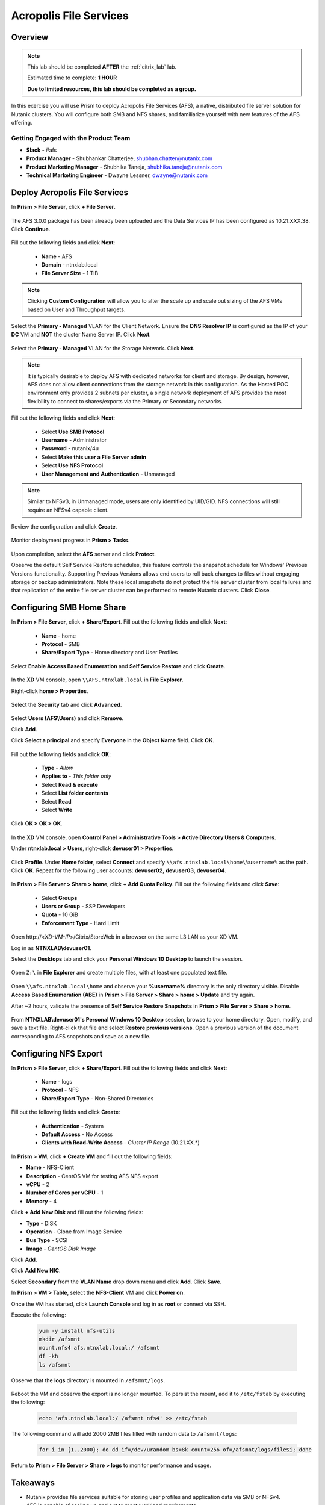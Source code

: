 -----------------------
Acropolis File Services
-----------------------

Overview
++++++++

.. note::

  This lab should be completed **AFTER** the :ref:`citrix_lab` lab.

  Estimated time to complete: **1 HOUR**

  **Due to limited resources, this lab should be completed as a group.**

In this exercise you will use Prism to deploy Acropolis File Services (AFS), a native, distributed file server solution for Nutanix clusters. You will configure both SMB and NFS shares, and familiarize yourself with new features of the AFS offering.

Getting Engaged with the Product Team
.....................................

- **Slack** - #afs
- **Product Manager** - Shubhankar Chatterjee, shubhan.chatter@nutanix.com
- **Product Marketing Manager** - Shubhika Taneja, shubhika.taneja@nutanix.com
- **Technical Marketing Engineer** - Dwayne Lessner, dwayne@nutanix.com

Deploy Acropolis File Services
++++++++++++++++++++++++++++++

In **Prism > File Server**, click **+ File Server**.

  .. figure:: http://s3.nutanixworkshops.com/vdi_ahv/lab7/1.png

The AFS 3.0.0 package has been already been uploaded and the Data Services IP has been configured as 10.21.XXX.38. Click **Continue**.

  .. figure:: http://s3.nutanixworkshops.com/vdi_ahv/lab7/7.png

Fill out the following fields and click **Next**:

  - **Name** - AFS
  - **Domain** - ntnxlab.local
  - **File Server Size** - 1 TiB

  .. figure:: http://s3.nutanixworkshops.com/ts18/afs/8b.png

.. note:: Clicking **Custom Configuration** will allow you to alter the scale up and scale out sizing of the AFS VMs based on User and Throughput targets.

Select the **Primary - Managed** VLAN for the Client Network. Ensure the **DNS Resolver IP** is configured as the IP of your **DC** VM and **NOT** the cluster Name Server IP. Click **Next**.

  .. figure:: http://s3.nutanixworkshops.com/ts18/afs/9c.png

Select the **Primary - Managed** VLAN for the Storage Network. Click **Next**.

  .. figure:: http://s3.nutanixworkshops.com/ts18/afs/10b.png

.. note::

  It is typically desirable to deploy AFS with dedicated networks for client and storage. By design, however, AFS does not allow client connections from the storage network in this configuration. As the Hosted POC environment only provides 2 subnets per cluster, a single network deployment of AFS provides the most flexibility to connect to shares/exports via the Primary or Secondary networks.

Fill out the following fields and click **Next**:

  - Select **Use SMB Protocol**
  - **Username** - Administrator
  - **Password** - nutanix/4u
  - Select **Make this user a File Server admin**
  - Select **Use NFS Protocol**
  - **User Management and Authentication** - Unmanaged

  .. figure:: http://s3.nutanixworkshops.com/ts18/afs/11b.png

.. note:: Similar to NFSv3, in Unmanaged mode, users are only identified by UID/GID. NFS connections will still require an NFSv4 capable client.

Review the configuration and click **Create**.

  .. figure:: http://s3.nutanixworkshops.com/ts18/afs/12b.png

Monitor deployment progress in **Prism > Tasks**.

  .. figure:: http://s3.nutanixworkshops.com/vdi_ahv/lab7/13.png

Upon completion, select the **AFS** server and click **Protect**.

Observe the default Self Service Restore schedules, this feature controls the snapshot schedule for Windows' Previous Versions functionality. Supporting Previous Versions allows end users to roll back changes to files without engaging storage or backup administrators. Note these local snapshots do not protect the file server cluster from local failures and that replication of the entire file server cluster can be performed to remote Nutanix clusters. Click **Close**.

  .. figure:: http://s3.nutanixworkshops.com/vdi_ahv/lab7/16.png

Configuring SMB Home Share
++++++++++++++++++++++++++

In **Prism > File Server**, click **+ Share/Export**. Fill out the following fields and click **Next**:

  - **Name** - home
  - **Protocol** - SMB
  - **Share/Export Type** - Home directory and User Profiles

  .. figure:: http://s3.nutanixworkshops.com/ts18/afs/14.png

Select **Enable Access Based Enumeration** and **Self Service Restore** and click **Create**.

  .. figure:: http://s3.nutanixworkshops.com/ts18/afs/15.png

In the **XD** VM console, open ``\\AFS.ntnxlab.local`` in **File Explorer**.

Right-click **home > Properties**.

  .. figure:: http://s3.nutanixworkshops.com/vdi_ahv/lab7/19.png

Select the **Security** tab and click **Advanced**.

  .. figure:: http://s3.nutanixworkshops.com/vdi_ahv/lab7/20.png

Select **Users (AFS\\Users)** and click **Remove**.

Click **Add**.

Click **Select a principal** and specify **Everyone** in the **Object Name** field. Click **OK**.

  .. figure:: http://s3.nutanixworkshops.com/vdi_ahv/lab7/21b.png

Fill out the following fields and click **OK**:

  - **Type** - *Allow*
  - **Applies to** - *This folder only*
  - Select **Read & execute**
  - Select **List folder contents**
  - Select **Read**
  - Select **Write**

  .. figure:: http://s3.nutanixworkshops.com/vdi_ahv/lab7/22.png

Click **OK > OK > OK**.

  .. figure:: http://s3.nutanixworkshops.com/ts18/afs/23b.png

In the **XD** VM console, open **Control Panel > Administrative Tools > Active Directory Users & Computers**.

Under **ntnxlab.local > Users**, right-click **devuser01 > Properties**.

  .. figure:: http://s3.nutanixworkshops.com/ts18/afs/17.png

Click **Profile**. Under **Home folder**, select **Connect** and specify ``\\afs.ntnxlab.local\home\%username%`` as the path. Click **OK**. Repeat for the following user accounts: **devuser02**, **devuser03**, **devuser04**.

  .. figure:: http://s3.nutanixworkshops.com/ts18/afs/18.png

In **Prism > File Server > Share > home**, click **+ Add Quota Policy**. Fill out the following fields and click **Save**:

  - Select **Groups**
  - **Users or Group** - SSP Developers
  - **Quota** - 10 GiB
  - **Enforcement Type** - Hard Limit

  .. figure:: http://s3.nutanixworkshops.com/ts18/afs/20.png

Open \http://<*XD-VM-IP*>/Citrix/StoreWeb in a browser on the same L3 LAN as your XD VM.

Log in as **NTNXLAB\\devuser01**.

Select the **Desktops** tab and click your **Personal Windows 10 Desktop** to launch the session.

  .. figure:: http://s3.nutanixworkshops.com/vdi_ahv/lab5/31.png

Open ``Z:\`` in **File Explorer** and create multiple files, with at least one populated text file.

  .. figure:: http://s3.nutanixworkshops.com/ts18/afs/19.png

Open ``\\afs.ntnxlab.local\home`` and observe your **%username%** directory is the only directory visible. Disable **Access Based Enumeration (ABE)** in **Prism > File Server > Share > home > Update** and try again.

After ~2 hours, validate the presense of **Self Service Restore Snapshots** in **Prism > File Server > Share > home**.

  .. figure:: http://s3.nutanixworkshops.com/ts18/afs/21a.png

From **NTNXLAB\\devuser01's Personal Windows 10 Desktop** session, browse to your home directory. Open, modify, and save a text file. Right-click that file and select **Restore previous versions**. Open a previous version of the document corresponding to AFS snapshots and save as a new file.

Configuring NFS Export
++++++++++++++++++++++

In **Prism > File Server**, click **+ Share/Export**. Fill out the following fields and click **Next**:

  - **Name** - logs
  - **Protocol** - NFS
  - **Share/Export Type** - Non-Shared Directories

  .. figure:: http://s3.nutanixworkshops.com/ts18/afs/22.png

Fill out the following fields and click **Create**:

  - **Authentication** - System
  - **Default Access** - No Access
  - **Clients with Read-Write Access** - *Cluster IP Range* (10.21.XX.*)

  .. figure:: http://s3.nutanixworkshops.com/ts18/afs/23.png

In **Prism > VM**, click **+ Create VM** and fill out the following fields:

- **Name** - NFS-Client
- **Description** - CentOS VM for testing AFS NFS export
- **vCPU** - 2
- **Number of Cores per vCPU** - 1
- **Memory** - 4

Click **+ Add New Disk** and fill out the following fields:

- **Type** - DISK
- **Operation** - Clone from Image Service
- **Bus Type** - SCSI
- **Image** - *CentOS Disk Image*

Click **Add**.

Click **Add New NIC**.

Select **Secondary** from the **VLAN Name** drop down menu and click **Add**. Click **Save**.

In **Prism > VM > Table**, select the **NFS-Client** VM and click **Power on**.

Once the VM has started, click **Launch Console** and log in as **root** or connect via SSH.

Execute the following:

  .. code-block:: bash

    yum -y install nfs-utils
    mkdir /afsmnt
    mount.nfs4 afs.ntnxlab.local:/ /afsmnt
    df -kh
    ls /afsmnt

Observe that the **logs** directory is mounted in ``/afsmnt/logs``.

  .. figure:: http://s3.nutanixworkshops.com/ts18/afs/24.png

Reboot the VM and observe the export is no longer mounted. To persist the mount, add it to ``/etc/fstab`` by executing the following:

  .. code-block:: bash

    echo 'afs.ntnxlab.local:/ /afsmnt nfs4' >> /etc/fstab

The following command will add 2000 2MB files filled with random data to ``/afsmnt/logs``:

  .. code-block:: bash

    for i in {1..2000}; do dd if=/dev/urandom bs=8k count=256 of=/afsmnt/logs/file$i; done

Return to **Prism > File Server > Share > logs** to monitor performance and usage.

  .. figure:: http://s3.nutanixworkshops.com/ts18/afs/25.png

Takeaways
+++++++++

- Nutanix provides file services suitable for storing user profiles and application data via SMB or NFSv4.

- AFS is capable of scaling up and out to meet workload requirements.

- AFS has data protection built-in by leveraging native snapshots and replication. AFS 3.0 will also feature integration with 3rd party backup solutions.

- AFS can be deployed on the same Nutanix cluster as your virtual desktops, resulting in better utilization of storage capacity and the elimination of an additional storage silo.

- Supporting mixed workloads (e.g. virtual desktops and file services) is further enhanced by Nutanix's ability to mix different node configurations within a single cluster, such as:

  - Mixing storage heavy and compute heavy nodes
  - Expanding a cluster with Storage Only nodes to increase storage capacity without incurring additional virtualization licensing costs
  - Mixing different generations of hardware (e.g. NX-3460-G6 + NX-6235-G5)
  - Mixing all flash nodes with hybrid nodes
  - Mixing NVIDIA GPU nodes with non-GPU nodes
